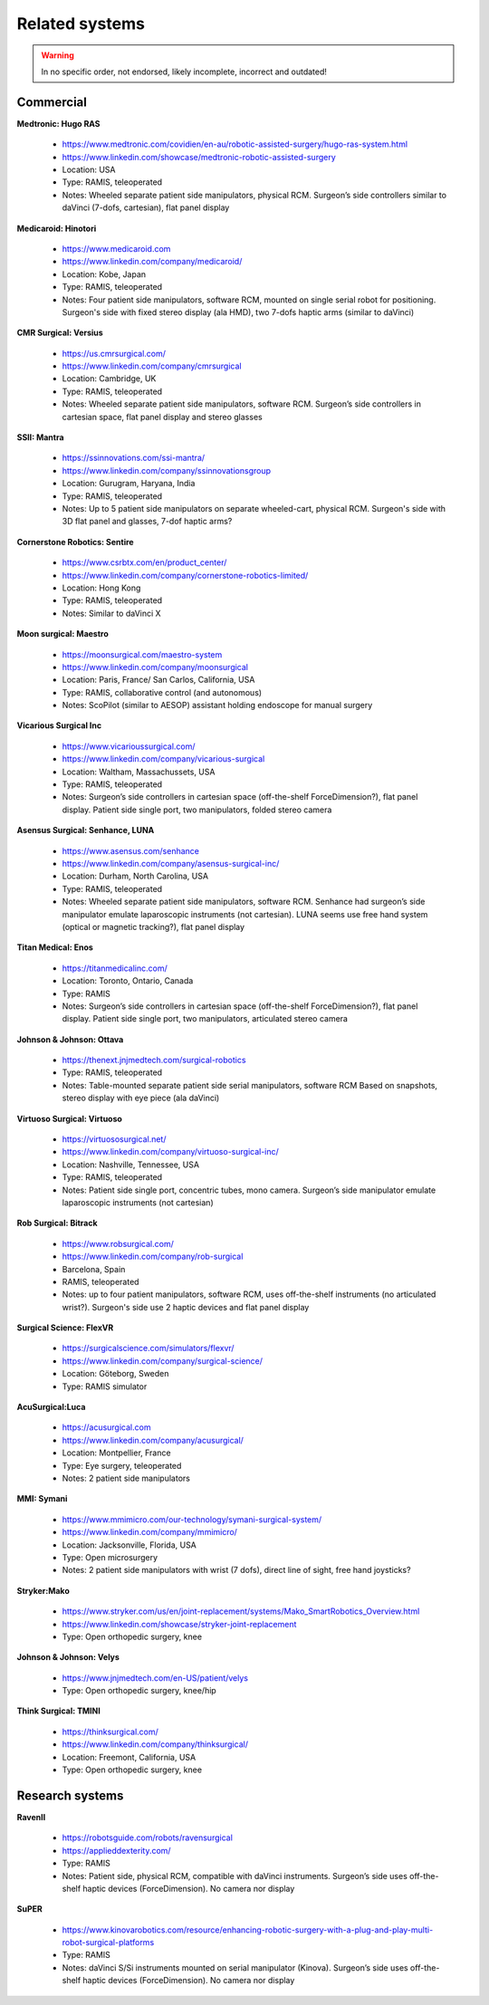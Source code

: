 .. _related:

***************
Related systems
***************

.. warning::
   
   In no specific order, not endorsed, likely incomplete, incorrect
   and outdated!

Commercial
##########

**Medtronic: Hugo RAS**

  * https://www.medtronic.com/covidien/en-au/robotic-assisted-surgery/hugo-ras-system.html
  * https://www.linkedin.com/showcase/medtronic-robotic-assisted-surgery
  * Location: USA
  * Type: RAMIS, teleoperated
  * Notes: Wheeled separate patient side manipulators, physical
    RCM. Surgeon’s side controllers similar to daVinci (7-dofs,
    cartesian), flat panel display

**Medicaroid: Hinotori**

  * https://www.medicaroid.com
  * https://www.linkedin.com/company/medicaroid/
  * Location: Kobe, Japan
  * Type: RAMIS, teleoperated
  * Notes: Four patient side manipulators, software RCM, mounted on
    single serial robot for positioning.  Surgeon's side with fixed
    stereo display (ala HMD), two 7-dofs haptic arms (similar to
    daVinci)

**CMR Surgical: Versius**

  * https://us.cmrsurgical.com/
  * https://www.linkedin.com/company/cmrsurgical
  * Location: Cambridge, UK
  * Type: RAMIS, teleoperated
  * Notes: Wheeled separate patient side manipulators, software RCM.
    Surgeon’s side controllers in cartesian space, flat panel display
    and stereo glasses

**SSII: Mantra**

  * https://ssinnovations.com/ssi-mantra/
  * https://www.linkedin.com/company/ssinnovationsgroup
  * Location: Gurugram, Haryana, India
  * Type: RAMIS, teleoperated
  * Notes: Up to 5 patient side manipulators on separate wheeled-cart,
    physical RCM.  Surgeon's side with 3D flat panel and glasses,
    7-dof haptic arms?
    
**Cornerstone Robotics: Sentire**

  * https://www.csrbtx.com/en/product_center/
  * https://www.linkedin.com/company/cornerstone-robotics-limited/
  * Location: Hong Kong
  * Type: RAMIS, teleoperated
  * Notes: Similar to daVinci X

**Moon surgical: Maestro**

  * https://moonsurgical.com/maestro-system
  * https://www.linkedin.com/company/moonsurgical
  * Location: Paris, France/ San Carlos, California, USA
  * Type: RAMIS, collaborative control (and autonomous)
  * Notes: ScoPilot (similar to AESOP) assistant holding endoscope for manual surgery

**Vicarious Surgical Inc**

  * https://www.vicarioussurgical.com/
  * https://www.linkedin.com/company/vicarious-surgical
  * Location: Waltham, Massachussets, USA
  * Type: RAMIS, teleoperated
  * Notes: Surgeon’s side controllers in cartesian space
    (off-the-shelf ForceDimension?), flat panel display.  Patient side
    single port, two manipulators, folded stereo camera

**Asensus Surgical: Senhance, LUNA**

  * https://www.asensus.com/senhance
  * https://www.linkedin.com/company/asensus-surgical-inc/
  * Location: Durham, North Carolina, USA
  * Type: RAMIS, teleoperated
  * Notes: Wheeled separate patient side manipulators, software RCM.
    Senhance had surgeon’s side manipulator emulate laparoscopic
    instruments (not cartesian).  LUNA seems use free hand system
    (optical or magnetic tracking?), flat panel display

**Titan Medical: Enos**

  * https://titanmedicalinc.com/
  * Location: Toronto, Ontario, Canada
  * Type: RAMIS
  * Notes: Surgeon’s side controllers in cartesian space
    (off-the-shelf ForceDimension?), flat panel display.  Patient side
    single port, two manipulators, articulated stereo camera

**Johnson & Johnson: Ottava**

  * https://thenext.jnjmedtech.com/surgical-robotics
  * Type: RAMIS, teleoperated
  * Notes: Table-mounted separate patient side serial manipulators,
    software RCM Based on snapshots, stereo display with eye piece
    (ala daVinci)

**Virtuoso Surgical: Virtuoso**

  * https://virtuososurgical.net/
  * https://www.linkedin.com/company/virtuoso-surgical-inc/
  * Location: Nashville, Tennessee, USA
  * Type: RAMIS, teleoperated
  * Notes: Patient side single port, concentric tubes, mono camera.
    Surgeon’s side manipulator emulate laparoscopic instruments (not
    cartesian)

**Rob Surgical: Bitrack**

  * https://www.robsurgical.com/
  * https://www.linkedin.com/company/rob-surgical
  * Barcelona, Spain
  * RAMIS, teleoperated
  * Notes: up to four patient manipulators, software RCM, uses
    off-the-shelf instruments (no articulated wrist?).  Surgeon's side
    use 2 haptic devices and flat panel display
    
**Surgical Science: FlexVR**

  * https://surgicalscience.com/simulators/flexvr/
  * https://www.linkedin.com/company/surgical-science/
  * Location: Göteborg, Sweden
  * Type: RAMIS simulator

**AcuSurgical:Luca**

  * https://acusurgical.com
  * https://www.linkedin.com/company/acusurgical/
  * Location: Montpellier, France
  * Type: Eye surgery, teleoperated
  * Notes: 2 patient side manipulators

**MMI: Symani**

  * https://www.mmimicro.com/our-technology/symani-surgical-system/
  * https://www.linkedin.com/company/mmimicro/
  * Location: Jacksonville, Florida, USA
  * Type: Open microsurgery
  * Notes: 2 patient side manipulators with wrist (7 dofs), direct
    line of sight, free hand joysticks?

**Stryker:Mako**

  * https://www.stryker.com/us/en/joint-replacement/systems/Mako_SmartRobotics_Overview.html
  * https://www.linkedin.com/showcase/stryker-joint-replacement
  * Type: Open orthopedic surgery, knee

**Johnson & Johnson: Velys**

  * https://www.jnjmedtech.com/en-US/patient/velys
  * Type: Open orthopedic surgery, knee/hip

**Think Surgical: TMINI**

  * https://thinksurgical.com/
  * https://www.linkedin.com/company/thinksurgical/
  * Location: Freemont, California, USA
  * Type: Open orthopedic surgery, knee


Research systems
################

**RavenII**

  * https://robotsguide.com/robots/ravensurgical
  * https://applieddexterity.com/
  * Type: RAMIS
  * Notes: Patient side, physical RCM, compatible with daVinci
    instruments. Surgeon’s side uses off-the-shelf haptic devices
    (ForceDimension). No camera nor display

**SuPER**

  * https://www.kinovarobotics.com/resource/enhancing-robotic-surgery-with-a-plug-and-play-multi-robot-surgical-platforms
  * Type: RAMIS
  * Notes: daVinci S/Si instruments mounted on serial manipulator
    (Kinova).  Surgeon’s side uses off-the-shelf haptic devices
    (ForceDimension). No camera nor display

